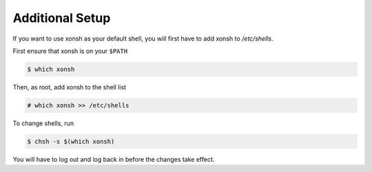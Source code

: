 Additional Setup
================
If you want to use xonsh as your default shell, you will first have
to add xonsh to `/etc/shells`.

First ensure that xonsh is on your ``$PATH``

.. code-block:: bash

    $ which xonsh

Then, as root, add xonsh to the shell list

.. code-block:: bash

   # which xonsh >> /etc/shells

To change shells, run

.. code-block:: bash

   $ chsh -s $(which xonsh)

You will have to log out and log back in before the changes take effect.
